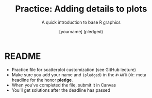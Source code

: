 #+TITLE: Practice: Adding details to plots
#+SUBTITLE: A quick introduction to base R graphics
#+AUTHOR: [yourname] (pledged)
#+STARTUP: overview hideblocks indent inlineimages
#+PROPERTY: header-args:R :exports both :results output :session *R*
* README

- Practice file for scatterplot customization (see GitHub lecture)
- Make sure you add your name and ~(pledged)~ in the ~#+AUTHOR:~ meta
  headline for the honor *pledge*.
- When you've completed the file, submit it in Canvas
- You'll get solutions after the deadline has passed

